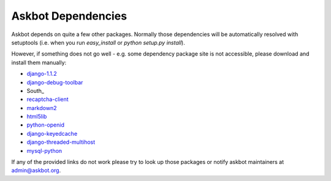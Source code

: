 .. _dependencies:

===================
Askbot Dependencies
===================

Askbot depends on quite a few other packages. Normally those dependencies will be
automatically resolved with setuptools (i.e. when you run `easy_install` or `python setup.py install`). 

However, if something does not go well - e.g.
some dependency package site is not accessible, please 
download and install them manually:

* django-1.1.2_
* django-debug-toolbar_
* South_
* recaptcha-client_
* markdown2_
* html5lib_
* python-openid_
* django-keyedcache_
* django-threaded-multihost_
* mysql-python_

If any of the provided links
do not work please try to look up those packages or notify askbot maintainers at admin@askbot.org.

.. _django-1.1.2: http://www.djangoproject.com/download/1.1.2/tarball/
.. _django-debug-toolbar: http://github.com/robhudson/django-debug-toolbar
.. _recaptcha-client: http://code.google.com/p/django-recaptcha/
.. _markdown2: http://code.google.com/p/python-markdown2/
.. _html5lib: http://code.google.com/p/html5lib/
.. _python-openid: http://github.com/openid/python-openid
.. _django-keyedcache: http://bitbucket.org/bkroeze/django-keyedcache/src
.. _django-threaded-multihost: http://bitbucket.org/bkroeze/django-threaded-multihost/src
.. _mysql-python: http://sourceforge.net/projects/mysql-python/
.. _mod_wsgi: http://code.google.com/p/modwsgi/
